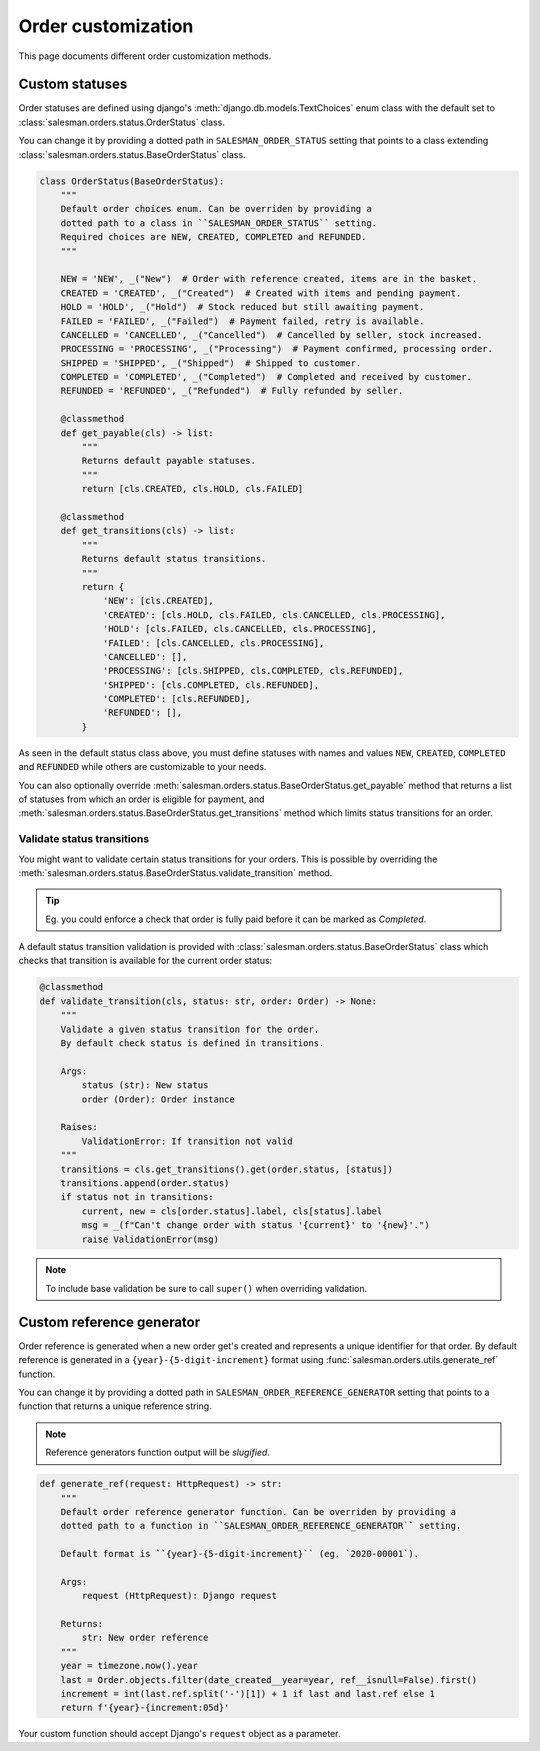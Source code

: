 .. _order_customization:

###################
Order customization
###################

This page documents different order customization methods.

Custom statuses
===============

Order statuses are defined using django's :meth:`django.db.models.TextChoices` enum class with
the default set to :class:`salesman.orders.status.OrderStatus` class.

You can change it by providing a dotted path in ``SALESMAN_ORDER_STATUS`` setting
that points to a class extending :class:`salesman.orders.status.BaseOrderStatus` class.

.. code:: python

    class OrderStatus(BaseOrderStatus):
        """
        Default order choices enum. Can be overriden by providing a
        dotted path to a class in ``SALESMAN_ORDER_STATUS`` setting.
        Required choices are NEW, CREATED, COMPLETED and REFUNDED.
        """

        NEW = 'NEW', _("New")  # Order with reference created, items are in the basket.
        CREATED = 'CREATED', _("Created")  # Created with items and pending payment.
        HOLD = 'HOLD', _("Hold")  # Stock reduced but still awaiting payment.
        FAILED = 'FAILED', _("Failed")  # Payment failed, retry is available.
        CANCELLED = 'CANCELLED', _("Cancelled")  # Cancelled by seller, stock increased.
        PROCESSING = 'PROCESSING', _("Processing")  # Payment confirmed, processing order.
        SHIPPED = 'SHIPPED', _("Shipped")  # Shipped to customer.
        COMPLETED = 'COMPLETED', _("Completed")  # Completed and received by customer.
        REFUNDED = 'REFUNDED', _("Refunded")  # Fully refunded by seller.

        @classmethod
        def get_payable(cls) -> list:
            """
            Returns default payable statuses.
            """
            return [cls.CREATED, cls.HOLD, cls.FAILED]

        @classmethod
        def get_transitions(cls) -> list:
            """
            Returns default status transitions.
            """
            return {
                'NEW': [cls.CREATED],
                'CREATED': [cls.HOLD, cls.FAILED, cls.CANCELLED, cls.PROCESSING],
                'HOLD': [cls.FAILED, cls.CANCELLED, cls.PROCESSING],
                'FAILED': [cls.CANCELLED, cls.PROCESSING],
                'CANCELLED': [],
                'PROCESSING': [cls.SHIPPED, cls.COMPLETED, cls.REFUNDED],
                'SHIPPED': [cls.COMPLETED, cls.REFUNDED],
                'COMPLETED': [cls.REFUNDED],
                'REFUNDED': [],
            }

As seen in the default status class above, you must define statuses with names and values ``NEW``,
``CREATED``, ``COMPLETED`` and ``REFUNDED`` while others are customizable to your needs.

You can also optionally override :meth:`salesman.orders.status.BaseOrderStatus.get_payable` method that
returns a list of statuses from which an order is eligible for payment, and
:meth:`salesman.orders.status.BaseOrderStatus.get_transitions` method which limits status transitions
for an order.

Validate status transitions
---------------------------

You might want to validate certain status transitions for your orders. This is possible by
overriding the :meth:`salesman.orders.status.BaseOrderStatus.validate_transition` method.

.. tip::

    Eg. you could enforce a check that order is fully paid before it can be marked as *Completed*.

A default status transition validation is provided with :class:`salesman.orders.status.BaseOrderStatus`
class which checks that transition is available for the current order status:

.. code:: python

    @classmethod
    def validate_transition(cls, status: str, order: Order) -> None:
        """
        Validate a given status transition for the order.
        By default check status is defined in transitions.

        Args:
            status (str): New status
            order (Order): Order instance

        Raises:
            ValidationError: If transition not valid
        """
        transitions = cls.get_transitions().get(order.status, [status])
        transitions.append(order.status)
        if status not in transitions:
            current, new = cls[order.status].label, cls[status].label
            msg = _(f"Can't change order with status '{current}' to '{new}'.")
            raise ValidationError(msg)

.. note::

    To include base validation be sure to call ``super()`` when overriding validation.

Custom reference generator
==========================

Order reference is generated when a new order get's created and represents a unique identifier
for that order. By default reference is generated in a ``{year}-{5-digit-increment}`` format using
:func:`salesman.orders.utils.generate_ref` function.

You can change it by providing a dotted path in ``SALESMAN_ORDER_REFERENCE_GENERATOR`` setting that
points to a function that returns a unique reference string.

.. note::

    Reference generators function output will be *slugified*.

.. code:: python

    def generate_ref(request: HttpRequest) -> str:
        """
        Default order reference generator function. Can be overriden by providing a
        dotted path to a function in ``SALESMAN_ORDER_REFERENCE_GENERATOR`` setting.

        Default format is ``{year}-{5-digit-increment}`` (eg. `2020-00001`).

        Args:
            request (HttpRequest): Django request

        Returns:
            str: New order reference
        """
        year = timezone.now().year
        last = Order.objects.filter(date_created__year=year, ref__isnull=False).first()
        increment = int(last.ref.split('-')[1]) + 1 if last and last.ref else 1
        return f'{year}-{increment:05d}'

Your custom function should accept Django's ``request`` object as a parameter.
